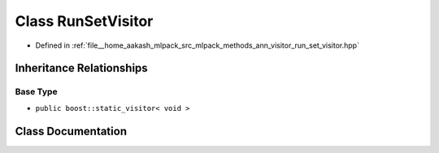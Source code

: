 .. _exhale_class_classmlpack_1_1ann_1_1RunSetVisitor:

Class RunSetVisitor
===================

- Defined in :ref:`file__home_aakash_mlpack_src_mlpack_methods_ann_visitor_run_set_visitor.hpp`


Inheritance Relationships
-------------------------

Base Type
*********

- ``public boost::static_visitor< void >``


Class Documentation
-------------------


.. doxygenclass:: mlpack::ann::RunSetVisitor
   :members:
   :protected-members:
   :undoc-members: